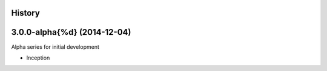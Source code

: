 .. :changelog:

History
-------

3.0.0-alpha{%d} (2014-12-04)
-----------------------------

Alpha series for initial development

* Inception
